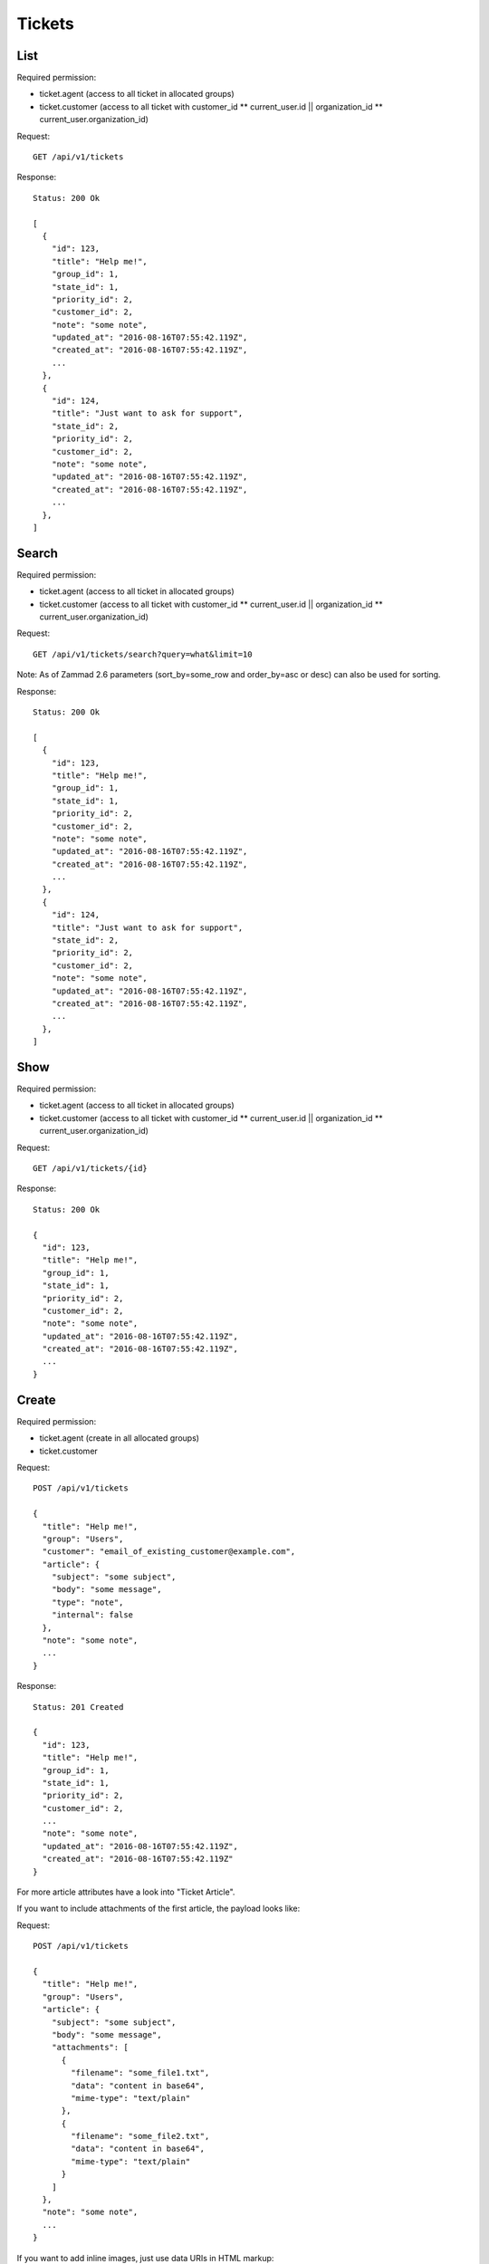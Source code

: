 Tickets
*******

List
====

Required permission:

* ticket.agent (access to all ticket in allocated groups)
* ticket.customer (access to all ticket with customer_id ** current_user.id || organization_id ** current_user.organization_id)

Request::

   GET /api/v1/tickets

Response::

   Status: 200 Ok

   [
     {
       "id": 123,
       "title": "Help me!",
       "group_id": 1,
       "state_id": 1,
       "priority_id": 2,
       "customer_id": 2,
       "note": "some note",
       "updated_at": "2016-08-16T07:55:42.119Z",
       "created_at": "2016-08-16T07:55:42.119Z",
       ...
     },
     {
       "id": 124,
       "title": "Just want to ask for support",
       "state_id": 2,
       "priority_id": 2,
       "customer_id": 2,
       "note": "some note",
       "updated_at": "2016-08-16T07:55:42.119Z",
       "created_at": "2016-08-16T07:55:42.119Z",
       ...
     },
   ]

Search
======

Required permission:

* ticket.agent (access to all ticket in allocated groups)
* ticket.customer (access to all ticket with customer_id ** current_user.id || organization_id ** current_user.organization_id)

Request::

   GET /api/v1/tickets/search?query=what&limit=10

Note: As of Zammad 2.6 parameters (sort_by=some_row and order_by=asc or desc) can also be used for sorting.

Response::

   Status: 200 Ok

   [
     {
       "id": 123,
       "title": "Help me!",
       "group_id": 1,
       "state_id": 1,
       "priority_id": 2,
       "customer_id": 2,
       "note": "some note",
       "updated_at": "2016-08-16T07:55:42.119Z",
       "created_at": "2016-08-16T07:55:42.119Z",
       ...
     },
     {
       "id": 124,
       "title": "Just want to ask for support",
       "state_id": 2,
       "priority_id": 2,
       "customer_id": 2,
       "note": "some note",
       "updated_at": "2016-08-16T07:55:42.119Z",
       "created_at": "2016-08-16T07:55:42.119Z",
       ...
     },
   ]


Show
====

Required permission:

* ticket.agent (access to all ticket in allocated groups)
* ticket.customer (access to all ticket with customer_id ** current_user.id || organization_id ** current_user.organization_id)

Request::

   GET /api/v1/tickets/{id}

Response::

   Status: 200 Ok

   {
     "id": 123,
     "title": "Help me!",
     "group_id": 1,
     "state_id": 1,
     "priority_id": 2,
     "customer_id": 2,
     "note": "some note",
     "updated_at": "2016-08-16T07:55:42.119Z",
     "created_at": "2016-08-16T07:55:42.119Z",
     ...
   }

Create
======

Required permission:

* ticket.agent (create in all allocated groups)
* ticket.customer

Request::

   POST /api/v1/tickets

   {
     "title": "Help me!",
     "group": "Users",
     "customer": "email_of_existing_customer@example.com",
     "article": {
       "subject": "some subject",
       "body": "some message",
       "type": "note",
       "internal": false
     },
     "note": "some note",
     ...
   }

Response::

   Status: 201 Created

   {
     "id": 123,
     "title": "Help me!",
     "group_id": 1,
     "state_id": 1,
     "priority_id": 2,
     "customer_id": 2,
     ...
     "note": "some note",
     "updated_at": "2016-08-16T07:55:42.119Z",
     "created_at": "2016-08-16T07:55:42.119Z"
   }

For more article attributes have a look into "Ticket Article".

If you want to include attachments of the first article, the payload looks like:

Request::

   POST /api/v1/tickets

   {
     "title": "Help me!",
     "group": "Users",
     "article": {
       "subject": "some subject",
       "body": "some message",
       "attachments": [
         {
           "filename": "some_file1.txt",
           "data": "content in base64",
           "mime-type": "text/plain"
         },
         {
           "filename": "some_file2.txt",
           "data": "content in base64",
           "mime-type": "text/plain"
         }
       ]
     },
     "note": "some note",
     ...
   }

If you want to add inline images, just use data URIs in HTML markup:

Request::

   POST /api/v1/tickets

   {
     "title": "Help me!",
     "group": "Users",
     "article": {
       "content_type": "text/html",
       "subject": "some subject",
       "body": "<b>some</b> message witn inline image <img src=\"data:image/jpeg;base64,ABCDEFG==\">"
     },
     "note": "some note",
     ...
   }

If you want to use or create an customer by email address at ticket creation, you can do with "guess:customer@example.com" in the customer_id attribute:

Request::

   POST /api/v1/tickets

   {
     "title": "Help me!",
     "group": "Users",
     "customer_id": "guess:customer@example.com",
     "note": "some note",
     ...
   }

If you want to use or create a ticket with mentions then use the ids of the related agents which should get mentioned:

Request::

   POST /api/v1/tickets

   {
     "title": "Help me!",
     "group": "Users",
     "customer_id": "guess:customer@example.com",
     "note": "some note",
     "mentions": [1,5,7,8],
     ...
   }

Update
======

Required permission:

* ticket.agent (access to all ticket in allocated groups)
* ticket.customer (access to all ticket with customer_id ** current_user.id || organization_id ** current_user.organization_id)

Request::

   PUT /api/v1/tickets/{id}

   {
     "id": 123,
     "title": "Help me!",
     "group": "Users",
     "state": "open",
     "priority": "3 high",
     "article": {
       "subject": "some subject of update",
       "body": "some message of update"
     },
     ...
   }

Response::

   Status: 200 Ok

   {
     "id": 123,
     "title": "Help me!",
     "group_id": 1,
     "state_id": 1,
     "priority_id": 2,
     ...
     "note": "some note",
     "updated_at": "2016-08-16T07:55:42.119Z",
     "created_at": "2016-08-16T07:55:42.119Z"
   }

If you want to include attachments of the article, the payload looks like:

Request::

   PUT /api/v1/tickets/{id}

   {
     "id": 123,
     "title": "Help me!",
     "group": "Users",
     "article": {
       "subject": "some subject",
       "body": "some message",
       "attachments": [
         {
           "filename": "some_file1.txt",
           "data": "content in base64",
           "mime-type": "text/plain"
         },
         {
           "filename": "some_file2.txt",
           "data": "content in base64",
           "mime-type": "text/plain"
         }
       ]
     },
     "note": "some note",
     ...
   }

If you want to add inline images, just use data URIs in HTML markup:

Request::

   PUT /api/v1/tickets/{id}

   {
     "id": 123,
     "title": "Help me!",
     "group": "Users",
     "article": {
       "content_type": "text/html",
       "subject": "some subject",
       "body": "<b>some</b> message witn inline image <img src=\"data:image/jpeg;base64,ABCDEFG==\">"
     },
     "note": "some note",
     ...
   }

Delete
======

Required permission:

* admin

Request::

   DELETE /api/v1/tickets/{id}

Response::

   Status: 200 Ok

   {}
